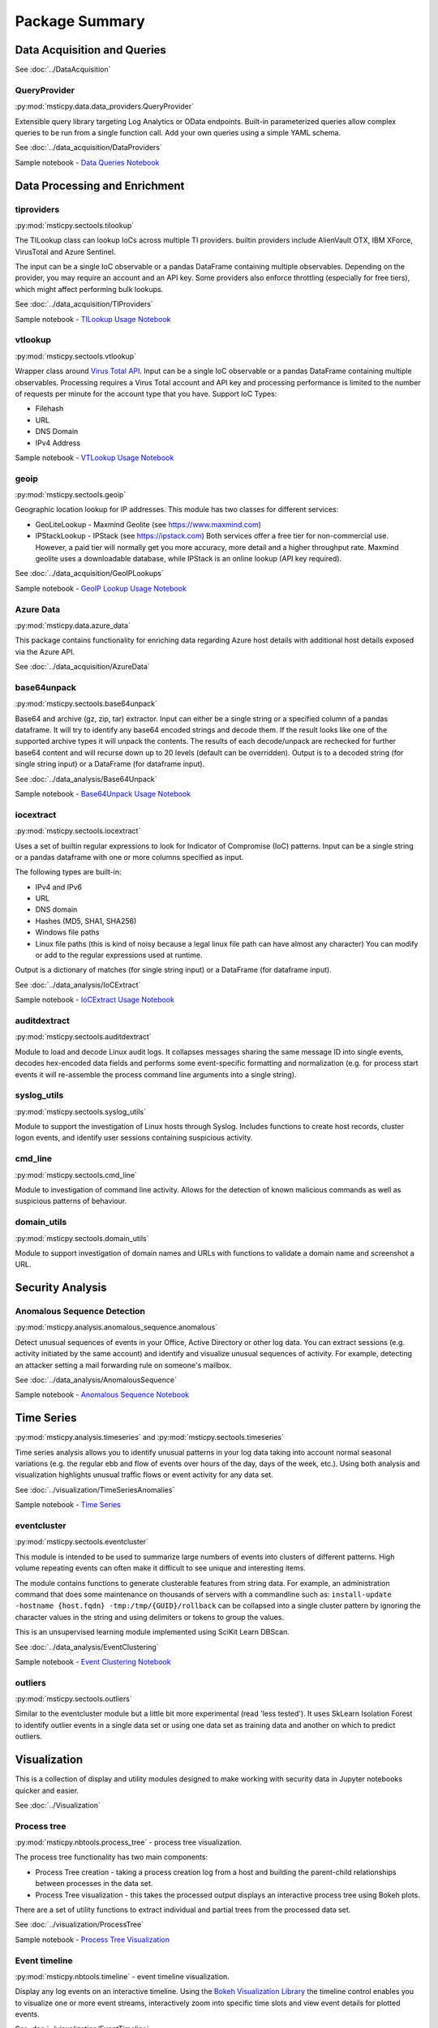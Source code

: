 Package Summary
===============

Data Acquisition and Queries
----------------------------

See :doc:`../DataAcquisition`

QueryProvider
~~~~~~~~~~~~~

:py:mod:`msticpy.data.data_providers.QueryProvider`

Extensible query library targeting Log Analytics or OData
endpoints. Built-in parameterized queries allow complex queries to be run
from a single function call. Add your own queries using a simple YAML
schema.

See :doc:`../data_acquisition/DataProviders`

Sample notebook - `Data Queries Notebook <https://github.com/microsoft/msticpy/blob/master/docs/notebooks/Data_Queries.ipynb>`__


Data Processing and Enrichment
------------------------------


tiproviders
~~~~~~~~~~~

:py:mod:`msticpy.sectools.tilookup`

The TILookup class can lookup IoCs across multiple TI providers. builtin
providers include AlienVault OTX, IBM XForce, VirusTotal and Azure Sentinel.

The input can be a single IoC observable or a pandas DataFrame containing
multiple observables. Depending on the provider, you may require an account
and an API key. Some providers also enforce throttling (especially for free
tiers), which might affect performing bulk lookups.

See :doc:`../data_acquisition/TIProviders`

Sample notebook - `TILookup Usage Notebook <https://github.com/microsoft/msticpy/blob/master/docs/notebooks/TIProviders.ipynb>`__

vtlookup
~~~~~~~~

:py:mod:`msticpy.sectools.vtlookup`

Wrapper class around `Virus Total
API <https://www.virustotal.com/en/documentation/public-api/>`__. Input
can be a single IoC observable or a pandas DataFrame containing multiple
observables. Processing requires a Virus Total account and API key and
processing performance is limited to the number of requests per minute
for the account type that you have. Support IoC Types:

-  Filehash
-  URL
-  DNS Domain
-  IPv4 Address

Sample notebook - `VTLookup Usage Notebook <https://github.com/microsoft/msticpy/blob/master/docs/notebooks/VirusTotalLookup.ipynb>`__

geoip
~~~~~

:py:mod:`msticpy.sectools.geoip`

Geographic location lookup for IP addresses. This module has two classes
for different services:

-  GeoLiteLookup - Maxmind Geolite (see https://www.maxmind.com)
-  IPStackLookup - IPStack (see https://ipstack.com) Both services offer
   a free tier for non-commercial use. However, a paid tier will
   normally get you more accuracy, more detail and a higher throughput
   rate. Maxmind geolite uses a downloadable database, while IPStack is
   an online lookup (API key required).

See :doc:`../data_acquisition/GeoIPLookups`

Sample notebook - `GeoIP Lookup Usage Notebook <https://github.com/microsoft/msticpy/blob/master/docs/notebooks/GeoIPLookups.ipynb>`__

Azure Data
~~~~~~~~~~

:py:mod:`msticpy.data.azure_data`

This package contains functionality for enriching data regarding Azure host
details with additional host details exposed via the Azure API.

See :doc:`../data_acquisition/AzureData`

base64unpack
~~~~~~~~~~~~

:py:mod:`msticpy.sectools.base64unpack`

Base64 and archive (gz, zip, tar) extractor. Input can either be a
single string or a specified column of a pandas dataframe. It will try
to identify any base64 encoded strings and decode them. If the result
looks like one of the supported archive types it will unpack the
contents. The results of each decode/unpack are rechecked for further
base64 content and will recurse down up to 20 levels (default can be
overridden). Output is to a decoded string (for single string input) or
a DataFrame (for dataframe input).

See :doc:`../data_analysis/Base64Unpack`

Sample notebook - `Base64Unpack Usage Notebook <https://github.com/microsoft/msticpy/blob/master/docs/notebooks/Base64Unpack.ipynb>`__

iocextract
~~~~~~~~~~

:py:mod:`msticpy.sectools.iocextract`

Uses a set of builtin regular expressions to look for Indicator of
Compromise (IoC) patterns. Input can be a single string or a pandas
dataframe with one or more columns specified as input.

The following types are built-in:

-  IPv4 and IPv6
-  URL
-  DNS domain
-  Hashes (MD5, SHA1, SHA256)
-  Windows file paths
-  Linux file paths (this is kind of noisy because a legal linux file
   path can have almost any character) You can modify or add to the
   regular expressions used at runtime.

Output is a dictionary of matches (for single string input) or a
DataFrame (for dataframe input).

See :doc:`../data_analysis/IoCExtract`

Sample notebook - `IoCExtract Usage Notebook <https://github.com/microsoft/msticpy/blob/master/docs/notebooks/IoCExtract.ipynb>`__


auditdextract
~~~~~~~~~~~~~

:py:mod:`msticpy.sectools.auditdextract`

Module to load and decode Linux audit logs. It collapses messages
sharing the same message ID into single events, decodes hex-encoded data
fields and performs some event-specific formatting and normalization
(e.g. for process start events it will re-assemble the process command
line arguments into a single string).


syslog_utils
~~~~~~~~~~~~

:py:mod:`msticpy.sectools.syslog_utils`

Module to support the investigation of Linux hosts through Syslog.
Includes functions to create host records, cluster logon events, and
identify user sessions containing suspicious activity.

cmd_line
~~~~~~~~

:py:mod:`msticpy.sectools.cmd_line`

Module to investigation of command line activity. Allows for the detection
of known malicious commands as well as suspicious patterns of behaviour.

domain_utils
~~~~~~~~~~~~

:py:mod:`msticpy.sectools.domain_utils`

Module to support investigation of domain names and URLs with functions to
validate a domain name and screenshot a URL.



Security Analysis
-----------------

Anomalous Sequence Detection
~~~~~~~~~~~~~~~~~~~~~~~~~~~~

:py:mod:`msticpy.analysis.anomalous_sequence.anomalous`

Detect unusual sequences of events in your Office, Active Directory or other log data.
You can extract sessions (e.g. activity initiated by the same account) and identify and
visualize unusual sequences of activity. For example, detecting an attacker setting
a mail forwarding rule on someone's mailbox.

See :doc:`../data_analysis/AnomalousSequence`

Sample notebook - `Anomalous Sequence Notebook <https://github.com/microsoft/msticpy/blob/master/docs/notebooks/AnomalousSequence.ipynb>`__

Time Series
-----------

:py:mod:`msticpy.analysis.timeseries` and :py:mod:`msticpy.sectools.timeseries`

Time series analysis allows you to identify unusual patterns in your log data
taking into account normal seasonal variations (e.g. the regular ebb and flow of
events over hours of the day, days of the week, etc.). Using both analysis and
visualization highlights unusual traffic flows or event activity for any data
set.

See :doc:`../visualization/TimeSeriesAnomalies`

Sample notebook - `Time Series <https://github.com/microsoft/msticpy/blob/master/docs/notebooks/TimeSeriesAnomaliesVisualization.ipynb>`__

eventcluster
~~~~~~~~~~~~

:py:mod:`msticpy.sectools.eventcluster`

This module is intended to be used to summarize large numbers of events
into clusters of different patterns. High volume repeating events can
often make it difficult to see unique and interesting items.

The module contains functions to generate clusterable features from
string data. For example, an administration command that does some
maintenance on thousands of servers with a commandline such as:
``install-update -hostname {host.fqdn} -tmp:/tmp/{GUID}/rollback``\  can
be collapsed into a single cluster pattern by ignoring the character
values in the string and using delimiters or tokens to group the values.

This is an unsupervised learning module implemented using SciKit Learn
DBScan.

See :doc:`../data_analysis/EventClustering`

Sample notebook - `Event Clustering Notebook <https://github.com/microsoft/msticpy/blob/master/docs/notebooks/EventClustering.ipynb>`__

outliers
~~~~~~~~

:py:mod:`msticpy.sectools.outliers`

Similar to the eventcluster module but a little bit more experimental
(read 'less tested'). It uses SkLearn Isolation Forest to identify
outlier events in a single data set or using one data set as training
data and another on which to predict outliers.


Visualization
-------------

This is a collection of display and utility modules designed to make
working with security data in Jupyter notebooks quicker and easier.

See :doc:`../Visualization`

Process tree
~~~~~~~~~~~~

:py:mod:`msticpy.nbtools.process_tree` - process tree visualization.

The process tree functionality has two main components:

-  Process Tree creation - taking a process creation log from a host and building
   the parent-child relationships between processes in the data set.
-  Process Tree visualization - this takes the processed output displays an interactive process tree using Bokeh plots.

There are a set of utility functions to extract individual and partial trees from the processed data set.

See :doc:`../visualization/ProcessTree`

Sample notebook - `Process Tree Visualization <https://github.com/microsoft/msticpy/blob/master/docs/notebooks/ProcessTree.ipynb>`_

Event timeline
~~~~~~~~~~~~~~

:py:mod:`msticpy.nbtools.timeline` - event timeline visualization.

Display any log events on an interactive timeline. Using the
`Bokeh Visualization Library <https://bokeh.org/>`__ the timeline control enables
you to visualize one or more event streams, interactively zoom into specific time
slots and view event details for plotted events.

See :doc:`../visualization/EventTimeline`

Sample notebook - `Event Timeline Visualization <https://github.com/microsoft/msticpy/blob/master/docs/notebooks/EventTimeline.ipynb>`_


Notebook widgets
~~~~~~~~~~~~~~~~

:py:mod:`msticpy.nbtools.nbwidgets`

Common functionality such as list pickers, time
boundary settings, saving and retrieving environment variables into a
single line callable command.

See :doc:`../visualization/NotebookWidgets`

Sample notebook - `Event Clustering Notebook <https://github.com/microsoft/msticpy/blob/master/docs/notebooks/NotebookWidgets.ipynb>`__

Display functions
~~~~~~~~~~~~~~~~~

:py:mod:`msticpy.nbtools.nbdisplay`

Common display of things like
alerts, events in a slightly more consumable way than print()


Miscellaneous
-------------

SecurityAlert and SecurityEvent
~~~~~~~~~~~~~~~~~~~~~~~~~~~~~~~

:py:class:`msticpy.nbtools.security_alert.SecurityAlert`

:py:class:`msticpy.nbtools.security_event.SecurityEvent`

Encapsulation classes for
alerts and events. Each has a standard 'entities' property reflecting
the entities found in the alert or event. These can also be used as
meta-parameters for many of the queries. For example the query:
``qry.list_host_logons(query_times, alert)`` will extract
the value for the ``hostname`` query parameter from the alert.


Entities
~~~~~~~~

:py:mod:`msticpy.nbtools.entity_schema`

Entity classes (e.g. Host, Account, IPAddress) used in Azure Security Center
and Azure Sentinel alerts and in many of the modules of *msticpy*.

Each entity encapsulates one or more properties related to the entity.



Supported Platforms and Packages
--------------------------------

-  msticpy is OS-independent
-  Requires Python 3.6 or later
-  See `requirements.txt <https://github.com/microsoft/msticpy/blob/master/requirements.txt>`__
   for more details and version requirements.
